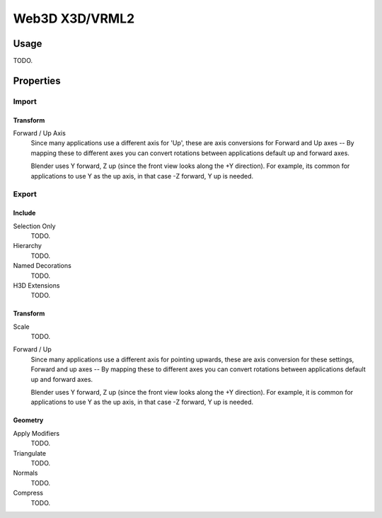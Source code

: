 
***************
Web3D X3D/VRML2
***************

.. reference::

   :Category:  Import-Export
   :Menu:      :menuselection:`File --> Import/Export --> X3D Extensible 3D (.x3d/.wrl)`


Usage
=====

TODO.


Properties
==========

Import
------

Transform
^^^^^^^^^

Forward / Up Axis
   Since many applications use a different axis for 'Up', these are axis conversions for
   Forward and Up axes -- By mapping these to different axes you can convert rotations
   between applications default up and forward axes.

   Blender uses Y forward, Z up (since the front view looks along the +Y direction).
   For example, its common for applications to use Y as the up axis, in that case -Z forward, Y up is needed.


Export
------

Include
^^^^^^^

Selection Only
   TODO.
Hierarchy
   TODO.
Named Decorations
   TODO.
H3D Extensions
   TODO.


Transform
^^^^^^^^^

Scale
   TODO.
Forward / Up
   Since many applications use a different axis for pointing upwards, these are axis conversion for these settings,
   Forward and up axes -- By mapping these to different axes you can convert rotations
   between applications default up and forward axes.

   Blender uses Y forward, Z up (since the front view looks along the +Y direction).
   For example, it is common for applications to use Y as the up axis, in that case -Z forward, Y up is needed.


Geometry
^^^^^^^^

Apply Modifiers
   TODO.
Triangulate
   TODO.
Normals
   TODO.
Compress
   TODO.
